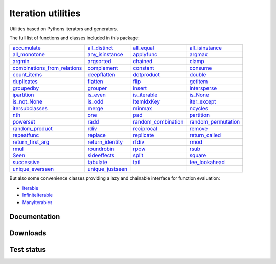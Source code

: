 Iteration utilities
-------------------

Utilities based on Pythons iterators and generators.

The full list of functions and classes included in this package:

============================================================================================================================================================================= ================================================================================================================================================ =============================================================================================================================================== ================================================================================================================================================
                                                           `accumulate <http://iteration-utilities.readthedocs.io/en/latest/api/cfuncs.html#iteration_utilities.accumulate>`_                   `all_distinct <http://iteration-utilities.readthedocs.io/en/latest/api/cfuncs.html#iteration_utilities._cfuncs.all_distinct>`_                        `all_equal <http://iteration-utilities.readthedocs.io/en/latest/api/cfuncs.html#iteration_utilities._cfuncs.all_equal>`_ `all_isinstance <http://iteration-utilities.readthedocs.io/en/latest/api/helper.html#iteration_utilities._helpers._performance.all_isinstance>`_
                                               `all_monotone <http://iteration-utilities.readthedocs.io/en/latest/api/cfuncs.html#iteration_utilities._cfuncs.all_monotone>`_ `any_isinstance <http://iteration-utilities.readthedocs.io/en/latest/api/helper.html#iteration_utilities._helpers._performance.any_isinstance>`_                                `applyfunc <http://iteration-utilities.readthedocs.io/en/latest/api/cfuncs.html#iteration_utilities.applyfunc>`_                               `argmax <http://iteration-utilities.readthedocs.io/en/latest/api/cfuncs.html#iteration_utilities._cfuncs.argmax>`_
                                                           `argmin <http://iteration-utilities.readthedocs.io/en/latest/api/cfuncs.html#iteration_utilities._cfuncs.argmin>`_        `argsorted <http://iteration-utilities.readthedocs.io/en/latest/api/additional.html#iteration_utilities._recipes._additional.argsorted>`_                                    `chained <http://iteration-utilities.readthedocs.io/en/latest/api/cfuncs.html#iteration_utilities.chained>`_                                         `clamp <http://iteration-utilities.readthedocs.io/en/latest/api/cfuncs.html#iteration_utilities.clamp>`_
`combinations_from_relations <http://iteration-utilities.readthedocs.io/en/latest/api/additional.html#iteration_utilities._recipes._additional.combinations_from_relations>`_                               `complement <http://iteration-utilities.readthedocs.io/en/latest/api/cfuncs.html#iteration_utilities.complement>`_                                  `constant <http://iteration-utilities.readthedocs.io/en/latest/api/cfuncs.html#iteration_utilities.constant>`_                        `consume <http://iteration-utilities.readthedocs.io/en/latest/api/core.html#iteration_utilities._recipes._core.consume>`_
                                                 `count_items <http://iteration-utilities.readthedocs.io/en/latest/api/cfuncs.html#iteration_utilities._cfuncs.count_items>`_                             `deepflatten <http://iteration-utilities.readthedocs.io/en/latest/api/cfuncs.html#iteration_utilities.deepflatten>`_                      `dotproduct <http://iteration-utilities.readthedocs.io/en/latest/api/cfuncs.html#iteration_utilities._cfuncs.dotproduct>`_                               `double <http://iteration-utilities.readthedocs.io/en/latest/api/cfuncs.html#iteration_utilities._cfuncs.double>`_
                                                           `duplicates <http://iteration-utilities.readthedocs.io/en/latest/api/cfuncs.html#iteration_utilities.duplicates>`_                        `flatten <http://iteration-utilities.readthedocs.io/en/latest/api/core.html#iteration_utilities._recipes._core.flatten>`_                                          `flip <http://iteration-utilities.readthedocs.io/en/latest/api/cfuncs.html#iteration_utilities.flip>`_            `getitem <http://iteration-utilities.readthedocs.io/en/latest/api/additional.html#iteration_utilities._recipes._additional.getitem>`_
                                                     `groupedby <http://iteration-utilities.readthedocs.io/en/latest/api/cfuncs.html#iteration_utilities._cfuncs.groupedby>`_                                     `grouper <http://iteration-utilities.readthedocs.io/en/latest/api/cfuncs.html#iteration_utilities.grouper>`_             `insert <http://iteration-utilities.readthedocs.io/en/latest/api/additional.html#iteration_utilities._recipes._additional.insert>`_                             `intersperse <http://iteration-utilities.readthedocs.io/en/latest/api/cfuncs.html#iteration_utilities.intersperse>`_
                                              `ipartition <http://iteration-utilities.readthedocs.io/en/latest/api/core.html#iteration_utilities._recipes._core.ipartition>`_                             `is_even <http://iteration-utilities.readthedocs.io/en/latest/api/cfuncs.html#iteration_utilities._cfuncs.is_even>`_                    `is_iterable <http://iteration-utilities.readthedocs.io/en/latest/api/cfuncs.html#iteration_utilities._cfuncs.is_iterable>`_                             `is_None <http://iteration-utilities.readthedocs.io/en/latest/api/cfuncs.html#iteration_utilities._cfuncs.is_None>`_
                                                 `is_not_None <http://iteration-utilities.readthedocs.io/en/latest/api/cfuncs.html#iteration_utilities._cfuncs.is_not_None>`_                               `is_odd <http://iteration-utilities.readthedocs.io/en/latest/api/cfuncs.html#iteration_utilities._cfuncs.is_odd>`_                              `ItemIdxKey <http://iteration-utilities.readthedocs.io/en/latest/api/cfuncs.html#iteration_utilities.ItemIdxKey>`_                             `iter_except <http://iteration-utilities.readthedocs.io/en/latest/api/cfuncs.html#iteration_utilities.iter_except>`_
                          `itersubclasses <http://iteration-utilities.readthedocs.io/en/latest/api/additional.html#iteration_utilities._recipes._additional.itersubclasses>`_                                         `merge <http://iteration-utilities.readthedocs.io/en/latest/api/cfuncs.html#iteration_utilities.merge>`_                              `minmax <http://iteration-utilities.readthedocs.io/en/latest/api/cfuncs.html#iteration_utilities._cfuncs.minmax>`_                        `ncycles <http://iteration-utilities.readthedocs.io/en/latest/api/core.html#iteration_utilities._recipes._core.ncycles>`_
                                                                         `nth <http://iteration-utilities.readthedocs.io/en/latest/api/cfuncs.html#iteration_utilities.nth>`_                                     `one <http://iteration-utilities.readthedocs.io/en/latest/api/cfuncs.html#iteration_utilities._cfuncs.one>`_                   `pad <http://iteration-utilities.readthedocs.io/en/latest/api/additional.html#iteration_utilities._recipes._additional.pad>`_                         `partition <http://iteration-utilities.readthedocs.io/en/latest/api/cfuncs.html#iteration_utilities._cfuncs.partition>`_
                                                  `powerset <http://iteration-utilities.readthedocs.io/en/latest/api/core.html#iteration_utilities._recipes._core.powerset>`_                                   `radd <http://iteration-utilities.readthedocs.io/en/latest/api/cfuncs.html#iteration_utilities._cfuncs.radd>`_ `random_combination <http://iteration-utilities.readthedocs.io/en/latest/api/core.html#iteration_utilities._recipes._core.random_combination>`_  `random_permutation <http://iteration-utilities.readthedocs.io/en/latest/api/core.html#iteration_utilities._recipes._core.random_permutation>`_
                                      `random_product <http://iteration-utilities.readthedocs.io/en/latest/api/core.html#iteration_utilities._recipes._core.random_product>`_                                   `rdiv <http://iteration-utilities.readthedocs.io/en/latest/api/cfuncs.html#iteration_utilities._cfuncs.rdiv>`_                      `reciprocal <http://iteration-utilities.readthedocs.io/en/latest/api/cfuncs.html#iteration_utilities._cfuncs.reciprocal>`_              `remove <http://iteration-utilities.readthedocs.io/en/latest/api/additional.html#iteration_utilities._recipes._additional.remove>`_
                                              `repeatfunc <http://iteration-utilities.readthedocs.io/en/latest/api/core.html#iteration_utilities._recipes._core.repeatfunc>`_            `replace <http://iteration-utilities.readthedocs.io/en/latest/api/additional.html#iteration_utilities._recipes._additional.replace>`_       `replicate <http://iteration-utilities.readthedocs.io/en/latest/api/additional.html#iteration_utilities._recipes._additional.replicate>`_                 `return_called <http://iteration-utilities.readthedocs.io/en/latest/api/cfuncs.html#iteration_utilities._cfuncs.return_called>`_
                                       `return_first_arg <http://iteration-utilities.readthedocs.io/en/latest/api/cfuncs.html#iteration_utilities._cfuncs.return_first_arg>`_             `return_identity <http://iteration-utilities.readthedocs.io/en/latest/api/cfuncs.html#iteration_utilities._cfuncs.return_identity>`_                                `rfdiv <http://iteration-utilities.readthedocs.io/en/latest/api/cfuncs.html#iteration_utilities._cfuncs.rfdiv>`_                                   `rmod <http://iteration-utilities.readthedocs.io/en/latest/api/cfuncs.html#iteration_utilities._cfuncs.rmod>`_
                                                               `rmul <http://iteration-utilities.readthedocs.io/en/latest/api/cfuncs.html#iteration_utilities._cfuncs.rmul>`_                               `roundrobin <http://iteration-utilities.readthedocs.io/en/latest/api/cfuncs.html#iteration_utilities.roundrobin>`_                                  `rpow <http://iteration-utilities.readthedocs.io/en/latest/api/cfuncs.html#iteration_utilities._cfuncs.rpow>`_                                   `rsub <http://iteration-utilities.readthedocs.io/en/latest/api/cfuncs.html#iteration_utilities._cfuncs.rsub>`_
                                                                       `Seen <http://iteration-utilities.readthedocs.io/en/latest/api/cfuncs.html#iteration_utilities.Seen>`_                             `sideeffects <http://iteration-utilities.readthedocs.io/en/latest/api/cfuncs.html#iteration_utilities.sideeffects>`_                                        `split <http://iteration-utilities.readthedocs.io/en/latest/api/cfuncs.html#iteration_utilities.split>`_                               `square <http://iteration-utilities.readthedocs.io/en/latest/api/cfuncs.html#iteration_utilities._cfuncs.square>`_
                                                           `successive <http://iteration-utilities.readthedocs.io/en/latest/api/cfuncs.html#iteration_utilities.successive>`_                                   `tabulate <http://iteration-utilities.readthedocs.io/en/latest/api/cfuncs.html#iteration_utilities.tabulate>`_                             `tail <http://iteration-utilities.readthedocs.io/en/latest/api/core.html#iteration_utilities._recipes._core.tail>`_            `tee_lookahead <http://iteration-utilities.readthedocs.io/en/latest/api/core.html#iteration_utilities._recipes._core.tee_lookahead>`_
                                                 `unique_everseen <http://iteration-utilities.readthedocs.io/en/latest/api/cfuncs.html#iteration_utilities.unique_everseen>`_                     `unique_justseen <http://iteration-utilities.readthedocs.io/en/latest/api/cfuncs.html#iteration_utilities.unique_justseen>`_
============================================================================================================================================================================= ================================================================================================================================================ =============================================================================================================================================== ================================================================================================================================================

But also some convenience classes providing a lazy and chainable interface for
function evaluation:

- `Iterable <http://iteration-utilities.readthedocs.io/en/latest/api/cls.html#iteration_utilities.core.Iterable>`_
- `InfiniteIterable <http://iteration-utilities.readthedocs.io/en/latest/api/cls.html#iteration_utilities.core.InfiniteIterable>`_
- `ManyIterables <http://iteration-utilities.readthedocs.io/en/latest/api/cls.html#iteration_utilities.core.ManyIterables>`_


.. image:: https://img.shields.io/pypi/pyversions/iteration_utilities.svg
   :target: https://www.python.org/
   :alt: Supported Python versions

Documentation
^^^^^^^^^^^^^

.. image:: https://readthedocs.org/projects/iteration-utilities/badge/?version=stable
   :target: http://iteration-utilities.readthedocs.io/en/stable/?badge=stable
   :alt: Documentation Status

.. image:: https://readthedocs.org/projects/iteration-utilities/badge/?version=latest
   :target: http://iteration-utilities.readthedocs.io/en/latest/?badge=latest
   :alt: Documentation Status


Downloads
^^^^^^^^^

.. image:: https://img.shields.io/pypi/v/iteration_utilities.svg
   :target: https://pypi.python.org/pypi/iteration_utilities
   :alt: PyPI Project

.. image:: https://img.shields.io/github/release/MSeifert04/iteration_utilities.svg
   :target: https://github.com/MSeifert04/iteration_utilities/releases
   :alt: GitHub Project

.. image:: https://anaconda.org/conda-forge/iteration_utilities/badges/version.svg
   :target: https://anaconda.org/conda-forge/iteration_utilities
   :alt: Anaconda-Server Badge


Test status
^^^^^^^^^^^

.. image:: https://travis-ci.org/MSeifert04/iteration_utilities.svg?branch=master
   :target: https://travis-ci.org/MSeifert04/iteration_utilities
   :alt: Travis CI Status

.. image:: https://ci.appveyor.com/api/projects/status/7dcitqxmh82d0x0m?svg=true
   :target: https://ci.appveyor.com/project/MSeifert04/iteration-utilities
   :alt: AppVeyor Status

.. image:: https://coveralls.io/repos/github/MSeifert04/iteration_utilities/badge.svg?branch=master
   :target: https://coveralls.io/github/MSeifert04/iteration_utilities?branch=master
   :alt: Coverage Status

.. image:: https://img.shields.io/badge/benchmarked%20by-asv-green.svg?style=flat
   :target: https://mseifert04.github.io/iutils_benchmarks/
   :alt: Benchmarks
